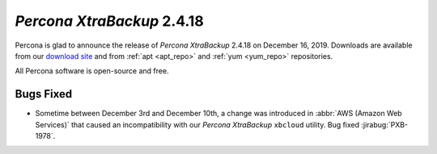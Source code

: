 .. _2-4-18:

================================================================================
*Percona XtraBackup* 2.4.18
================================================================================

Percona is glad to announce the release of *Percona XtraBackup* 2.4.18 on
December 16, 2019. Downloads are available from our `download site
<http://www.percona.com/downloads/Percona-XtraBackup-2.4/>`_ and
from :ref:`apt <apt_repo>` and :ref:`yum <yum_repo>` repositories. 

All Percona software is open-source and free.

Bugs Fixed
================================================================================

- Sometime between December 3rd and December 10th, a change was introduced in
  :abbr:`AWS (Amazon Web Services)` that caused an incompatibility with our
  *Percona XtraBackup* ``xbcloud`` utility. Bug fixed :jirabug:`PXB-1978`.
